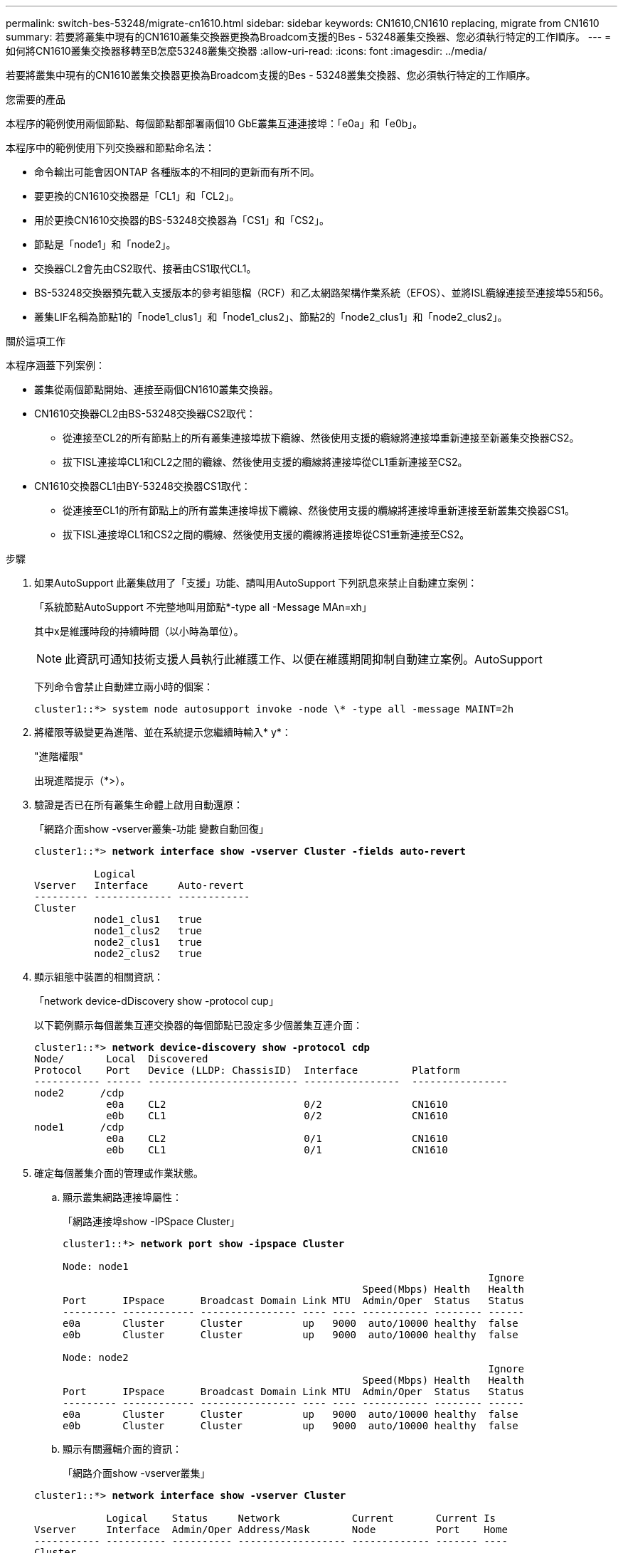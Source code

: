 ---
permalink: switch-bes-53248/migrate-cn1610.html 
sidebar: sidebar 
keywords: CN1610,CN1610 replacing, migrate from CN1610 
summary: 若要將叢集中現有的CN1610叢集交換器更換為Broadcom支援的Bes - 53248叢集交換器、您必須執行特定的工作順序。 
---
= 如何將CN1610叢集交換器移轉至B怎麼53248叢集交換器
:allow-uri-read: 
:icons: font
:imagesdir: ../media/


[role="lead"]
若要將叢集中現有的CN1610叢集交換器更換為Broadcom支援的Bes - 53248叢集交換器、您必須執行特定的工作順序。

.您需要的產品
本程序的範例使用兩個節點、每個節點都部署兩個10 GbE叢集互連連接埠：「e0a」和「e0b」。

本程序中的範例使用下列交換器和節點命名法：

* 命令輸出可能會因ONTAP 各種版本的不相同的更新而有所不同。
* 要更換的CN1610交換器是「CL1」和「CL2」。
* 用於更換CN1610交換器的BS-53248交換器為「CS1」和「CS2」。
* 節點是「node1」和「node2」。
* 交換器CL2會先由CS2取代、接著由CS1取代CL1。
* BS-53248交換器預先載入支援版本的參考組態檔（RCF）和乙太網路架構作業系統（EFOS）、並將ISL纜線連接至連接埠55和56。
* 叢集LIF名稱為節點1的「node1_clus1」和「node1_clus2」、節點2的「node2_clus1」和「node2_clus2」。


.關於這項工作
本程序涵蓋下列案例：

* 叢集從兩個節點開始、連接至兩個CN1610叢集交換器。
* CN1610交換器CL2由BS-53248交換器CS2取代：
+
** 從連接至CL2的所有節點上的所有叢集連接埠拔下纜線、然後使用支援的纜線將連接埠重新連接至新叢集交換器CS2。
** 拔下ISL連接埠CL1和CL2之間的纜線、然後使用支援的纜線將連接埠從CL1重新連接至CS2。


* CN1610交換器CL1由BY-53248交換器CS1取代：
+
** 從連接至CL1的所有節點上的所有叢集連接埠拔下纜線、然後使用支援的纜線將連接埠重新連接至新叢集交換器CS1。
** 拔下ISL連接埠CL1和CS2之間的纜線、然後使用支援的纜線將連接埠從CS1重新連接至CS2。




.步驟
. 如果AutoSupport 此叢集啟用了「支援」功能、請叫用AutoSupport 下列訊息來禁止自動建立案例：
+
「系統節點AutoSupport 不完整地叫用節點*-type all -Message MAn=xh」

+
其中x是維護時段的持續時間（以小時為單位）。

+

NOTE: 此資訊可通知技術支援人員執行此維護工作、以便在維護期間抑制自動建立案例。AutoSupport

+
下列命令會禁止自動建立兩小時的個案：

+
[listing]
----
cluster1::*> system node autosupport invoke -node \* -type all -message MAINT=2h
----
. 將權限等級變更為進階、並在系統提示您繼續時輸入* y*：
+
"進階權限"

+
出現進階提示（*>）。

. 驗證是否已在所有叢集生命體上啟用自動還原：
+
「網路介面show -vserver叢集-功能 變數自動回復」

+
[listing, subs="+quotes"]
----
cluster1::*> *network interface show -vserver Cluster -fields auto-revert*

          Logical
Vserver   Interface     Auto-revert
--------- ------------- ------------
Cluster
          node1_clus1   true
          node1_clus2   true
          node2_clus1   true
          node2_clus2   true
----
. 顯示組態中裝置的相關資訊：
+
「network device-dDiscovery show -protocol cup」

+
以下範例顯示每個叢集互連交換器的每個節點已設定多少個叢集互連介面：

+
[listing, subs="+quotes"]
----
cluster1::*> *network device-discovery show -protocol cdp*
Node/       Local  Discovered
Protocol    Port   Device (LLDP: ChassisID)  Interface         Platform
----------- ------ ------------------------- ----------------  ----------------
node2      /cdp
            e0a    CL2                       0/2               CN1610
            e0b    CL1                       0/2               CN1610
node1      /cdp
            e0a    CL2                       0/1               CN1610
            e0b    CL1                       0/1               CN1610
----
. 確定每個叢集介面的管理或作業狀態。
+
.. 顯示叢集網路連接埠屬性：
+
「網路連接埠show -IPSpace Cluster」

+
[listing, subs="+quotes"]
----
cluster1::*> *network port show -ipspace Cluster*

Node: node1
                                                                       Ignore
                                                  Speed(Mbps) Health   Health
Port      IPspace      Broadcast Domain Link MTU  Admin/Oper  Status   Status
--------- ------------ ---------------- ---- ---- ----------- -------- ------
e0a       Cluster      Cluster          up   9000  auto/10000 healthy  false
e0b       Cluster      Cluster          up   9000  auto/10000 healthy  false

Node: node2
                                                                       Ignore
                                                  Speed(Mbps) Health   Health
Port      IPspace      Broadcast Domain Link MTU  Admin/Oper  Status   Status
--------- ------------ ---------------- ---- ---- ----------- -------- ------
e0a       Cluster      Cluster          up   9000  auto/10000 healthy  false
e0b       Cluster      Cluster          up   9000  auto/10000 healthy  false
----
.. 顯示有關邏輯介面的資訊：
+
「網路介面show -vserver叢集」

+
[listing, subs="+quotes"]
----
cluster1::*> *network interface show -vserver Cluster*

            Logical    Status     Network            Current       Current Is
Vserver     Interface  Admin/Oper Address/Mask       Node          Port    Home
----------- ---------- ---------- ------------------ ------------- ------- ----
Cluster
            node1_clus1  up/up    169.254.209.69/16  node1         e0a     true
            node1_clus2  up/up    169.254.49.125/16  node1         e0b     true
            node2_clus1  up/up    169.254.47.194/16  node2         e0a     true
            node2_clus2  up/up    169.254.19.183/16  node2         e0b     true
----


. 根據您的需求、確認新的BS-53248交換器上已安裝適當的連接埠授權、RCF和EFOS映像、並進行必要的站台自訂、例如使用者和密碼、網路位址等。
. Ping遠端叢集介面：
+
「叢集ping叢集節點節點名稱」

+
下列範例顯示如何ping遠端叢集介面：

+
[listing, subs="+quotes"]
----
cluster1::*> *cluster ping-cluster -node node2*

Host is node2
Getting addresses from network interface table...
Cluster node1_clus1 169.254.209.69  node1     e0a
Cluster node1_clus2 169.254.49.125  node1     e0b
Cluster node2_clus1 169.254.47.194  node2     e0a
Cluster node2_clus2 169.254.19.183  node2     e0b

Local = 169.254.47.194 169.254.19.183
Remote = 169.254.209.69 169.254.49.125
Cluster Vserver Id = 4294967293
Ping status:

Basic connectivity succeeds on 4 path(s)
Basic connectivity fails on 0 path(s)

Detected 9000 byte MTU on 4 path(s):
    Local 169.254.47.194 to Remote 169.254.209.69
    Local 169.254.47.194 to Remote 169.254.49.125
    Local 169.254.19.183 to Remote 169.254.209.69
    Local 169.254.19.183 to Remote 169.254.49.125
Larger than PMTU communication succeeds on 4 path(s)

RPC status:
2 paths up, 0 paths down (tcp check)
2 paths up, 0 paths down (udp check)
----
. 關閉主動式CN1610交換器CL1上的ISL連接埠13至16：
+
「關機」

+
以下範例說明如何關閉CN1610交換器CL1上的ISL連接埠13至16：

+
[listing, subs="+quotes"]
----
(CL1)# *configure*
(CL1)(Config)# *interface 0/13-0/16*
(CL1)(Interface 0/13-0/16)# *shutdown*
(CL1)(Interface 0/13-0/16)# *exit*
(CL1)(Config)# *exit*
(CL1)#
----
. 在CN1610 CL1與新的BS-53248 CS2之間建置暫時ISL。ISL只會在CS2上定義、因為CL1上的現有ISL可以重複使用。
+
下列範例在CS2（連接埠13-16）上建置暫用ISL、以連接至CL1上的現有ISL（連接埠13-16）：

+
[listing, subs="+quotes"]
----
(cs2)# *configure*
(cs2) (Config)# *port-channel name 1/2 temp-isl-cn1610*
(cs2) (Config)# *interface 0/13-0/16*
(cs2) (Interface 0/13-0/16)# *no spanning-tree edgeport*
(cs2) (Interface 0/13-0/16)# *addport 1/2*
(cs2) (Interface 0/13-0/16)# *exit*
(cs2) (Config)# *interface lag 2*
(cs2) (Interface lag 2)# *mtu 9216*
(cs2) (Interface lag 2)# *port-channel load-balance 7*
(cs2) (Config)# *exit*

(cs2)# *show port-channel 1/2*
Local Interface................................ 1/2
Channel Name................................... temp-isl-cn1610
Link State..................................... Down
Admin Mode..................................... Enabled
Type........................................... Static
Port-channel Min-links......................... 1
Load Balance Option............................ 7
(Enhanced hashing mode)

Mbr     Device/        Port      Port
Ports   Timeout        Speed     Active
------- -------------- --------- -------
0/13    actor/long     10G Full  False
        partner/long
0/14    actor/long     10G Full  False
        partner/long
0/15    actor/long     10G Full  False
        partner/long
0/16    actor/long     10G Full  False
        partner/long
----
. 在所有節點上、移除連接至CN1610交換器CL2的纜線。
+
然後、您必須將所有節點上的中斷連接連接埠重新連接至新的BS-53248交換器CS2。請參閱 https://hwu.netapp.com/Home/Index["_NetApp Hardware Universe SUR__"^] 以取得核准的纜線選項。

. 從CN1610交換器CL2的連接埠13到16拔下四條ISL纜線。
+
您必須在新的BS-53248交換器CS2上、將適當核准的纜線連接埠0/13至0/16、連接至現有CN1610交換器CL1上的連接埠13至16。

. 在活動的CN1610交換器CL1上啟動ISL 13到16。
+
以下範例說明在CL1上啟動ISL連接埠13到16的程序：

+
[listing, subs="+quotes"]
----
(CL1)# *configure*
(CL1)(Config)# *interface 0/13-0/16*
(CL1)(Interface 0/13-0/16,3/1)# *no shutdown*
(CL1)(Interface 0/13-0/16,3/1)# *exit*
(CL1)(Config)# *exit*
(CL1)#
----
. 驗證CN1610交換器CL1上的ISL是否為* up *：
+
「How port-channel」

+
「Link State」（連結狀態）應為「up」（正常）、「Type」（類型）應為「tatic」（動態）、而「Port Active」（作用中連接埠）應為「True」（真）、連接埠0/13至0/16：

+
[listing, subs="+quotes"]
----
(CL2)# *show port-channel 3/1*
Local Interface................................ 3/1
Channel Name................................... ISL-LAG
Link State..................................... Up
Admin Mode..................................... Enabled
Type........................................... Static
Load Balance Option............................ 7


(Enhanced hashing mode)
Mbr      Device/        Port        Port
Ports    Timeout        Speed       Active
-------- -------------- ----------- --------
0/13     actor/long     10 Gb Full  True
         partner/long
0/14     actor/long     10 Gb Full  True
         partner/long
0/15     actor/long     10 Gb Full  True
         partner/long
0/16     actor/long     10 Gb Full  True
         partner/long
----
. 驗證B址-53248交換器上的ISL連接埠是否正常運作：
+
「How port-channel」

+
[listing, subs="+quotes"]
----
(cs2)# *show port-channel 1/2*

Local Interface................................ 1/2
Channel Name................................... temp-isl-cn1610
Link State..................................... Up
Admin Mode..................................... Enabled
Type........................................... Static
Port-channel Min-links......................... 1
Load Balance Option............................ 7

(Src/Dest MAC, VLAN, EType, incoming port)

Mbr     Device/       Port      Port
Ports   Timeout       Speed     Active
------- ------------- --------- -------
0/13    actor/long    10G Full  True
        partner/long
0/14    actor/long    10G Full  True
        partner/long
0/15    actor/long    10G Full  True
        partner/long
0/16    actor/long    10G Full  True
        partner/long
----
. 確認所有的叢集互連連接埠都已還原至其主連接埠：
+
「網路介面show -vserver叢集」

+
[listing, subs="+quotes"]
----
cluster1::*> *network interface show -vserver Cluster*
            Logical      Status     Network            Current       Current Is
Vserver     Interface    Admin/Oper Address/Mask       Node          Port    Home
----------- ------------ ---------- ------------------ ------------- ------- ----
Cluster
            node1_clus1  up/up      169.254.209.69/16  node1         e0a     true
            node1_clus2  up/up      169.254.49.125/16  node1         e0b     true
            node2_clus1  up/up      169.254.47.194/16  node2         e0a     true
            node2_clus2  up/up      169.254.19.183/16  node2         e0b     true
----
. 確認所有的叢集連接埠均已連接：
+
「網路連接埠show -IPSpace Cluster」

+
下列範例顯示先前命令的結果、確認所有叢集互連都正常運作：

+
[listing, subs="+quotes"]
----
cluster1::*> *network port show -ipspace Cluster*

Node: node1
                                                                       Ignore
                                                  Speed(Mbps) Health   Health
Port      IPspace      Broadcast Domain Link MTU  Admin/Oper  Status   Status
--------- ------------ ---------------- ---- ---- ----------- -------- ------
e0a       Cluster      Cluster          up   9000  auto/10000 healthy  false
e0b       Cluster      Cluster          up   9000  auto/10000 healthy  false

Node: node2
                                                                       Ignore
                                                  Speed(Mbps) Health   Health
Port      IPspace      Broadcast Domain Link MTU  Admin/Oper  Status   Status
--------- ------------ ---------------- ---- ---- ----------- -------- ------
e0a       Cluster      Cluster          up   9000  auto/10000 healthy  false
e0b       Cluster      Cluster          up   9000  auto/10000 healthy  false
----
. Ping遠端叢集介面：
+
「叢集ping叢集-node-node-name_」

+
下列範例顯示如何ping遠端叢集介面：

+
[listing, subs="+quotes"]
----
cluster1::*> *cluster ping-cluster -node node2*
Host is node2
Getting addresses from network interface table...
Cluster node1_clus1 169.254.209.69  node1     e0a
Cluster node1_clus2 169.254.49.125  node1     e0b
Cluster node2_clus1 169.254.47.194  node2     e0a
Cluster node2_clus2 169.254.19.183  node2     eob
Local = 169.254.47.194 169.254.19.183
Remote = 169.254.209.69 169.254.49.125
Cluster Vserver Id = 4294967293
Ping status:
....
Basic connectivity succeeds on 4 path(s)
Basic connectivity fails on 0 path(s)
................
Detected 9000 byte MTU on 4 path(s):
    Local 169.254.47.194 to Remote 169.254.209.69
    Local 169.254.47.194 to Remote 169.254.49.125
    Local 169.254.19.183 to Remote 169.254.209.69
    Local 169.254.19.183 to Remote 169.254.49.125
Larger than PMTU communication succeeds on 4 path(s)
RPC status:
2 paths up, 0 paths down (tcp check)
2 paths up, 0 paths down (udp check)
----
. 在所有節點上、移除連接至CN1610交換器CL1的纜線。
+
然後、您必須將所有節點上的中斷連接連接埠重新連線至新的BS1-53248交換器CS1。請參閱 https://hwu.netapp.com/Home/Index["_NetApp Hardware Universe SUR__"^] 以取得核准的纜線選項。

. 從BS-53248交換器CS2的連接埠13至16拔下四條ISL纜線。
. 移除CS2上的暫用連接埠通道2。
+
下列範例會移除連接埠通道2、並將執行組態檔複製到啟動組態檔：

+
[listing, subs="+quotes"]
----
(cs2)# *configure*
(cs2) (Config)# *deleteport 1/2 all*
(cs2) (Config)# *interface 0/13-0/16*
(cs2) (Interface 0/13-0/16)# *spanning-tree edgeport*
​​​​​(cs2) (Interface 0/13-0/16)# *exit*
(cs2) (Config)# *exit*
(cs2)# *write memory*

This operation may take a few minutes.
Management interfaces will not be available during this time.

Are you sure you want to save? (y/n) *y*

Config file 'startup-config' created successfully .
----
. 驗證叢集節點連接埠的狀態：
+
「網路連接埠show -IPSpace Cluster」

+
以下範例可驗證節點1和節點2上的所有叢集互連連接埠均為「up（正常））：

+
[listing, subs="+quotes"]
----
cluster1::*> *network port show -ipspace Cluster*

Node: node1
                                                                       Ignore
                                                  Speed(Mbps) Health   Health
Port      IPspace      Broadcast Domain Link MTU  Admin/Oper  Status   Status
--------- ------------ ---------------- ---- ---- ----------- -------- ------
e0a       Cluster      Cluster          up   9000  auto/10000 healthy  false
e0b       Cluster      Cluster          up   9000  auto/10000 healthy  false

Node: node2
                                                                       Ignore
                                                  Speed(Mbps) Health   Health
Port      IPspace      Broadcast Domain Link MTU  Admin/Oper  Status   Status
--------- ------------ ---------------- ---- ---- ----------- -------- ------
e0a       Cluster      Cluster          up   9000  auto/10000 healthy  false
e0b       Cluster      Cluster          up   9000  auto/10000 healthy  false
----
. 確認介面現在是主介面：
+
「網路介面show -vserver叢集」

+
以下範例顯示節點1和節點2的叢集互連介面狀態為「up」和「is home」：

+
[listing, subs="+quotes"]
----
cluster1::*> *network interface show -vserver Cluster*
            Logical      Status     Network            Current   Current Is
Vserver     Interface    Admin/Oper Address/Mask       Node      Port    Home
----------- ------------ ---------- ------------------ --------- ------- ------
Cluster
            node1_clus1  up/up      169.254.209.69/16  node1     e0a     true
            node1_clus2  up/up      169.254.49.125/16  node1     e0b     true
            node2_clus1  up/up      169.254.47.194/16  node2     e0a     true
            node2_clus2  up/up      169.254.19.183/16  node2     e0b     true
----
. Ping遠端叢集介面、然後執行遠端程序呼叫伺服器檢查：
+
「叢集ping叢集-node-node-name_」

+
下列範例顯示如何ping遠端叢集介面：

+
[listing, subs="+quotes"]
----
cluster1::*> *cluster ping-cluster -node node2*
Host is node2
Getting addresses from network interface table...
Cluster node1_clus1 169.254.209.69  node1     e0a
Cluster node1_clus2 169.254.49.125  node1     e0b
Cluster node2_clus1 169.254.47.194  node2     e0a
Cluster node2_clus2 169.254.19.183  node2     e0b
Local = 169.254.47.194 169.254.19.183
Remote = 169.254.209.69 169.254.49.125
Cluster Vserver Id = 4294967293
Ping status:

Basic connectivity succeeds on 4 path(s)
Basic connectivity fails on 0 path(s)
................
Detected 9000 byte MTU on 4 path(s):
    Local 169.254.47.194 to Remote 169.254.209.69
    Local 169.254.47.194 to Remote 169.254.49.125
    Local 169.254.19.183 to Remote 169.254.209.69
    Local 169.254.19.183 to Remote 169.254.49.125
Larger than PMTU communication succeeds on 4 path(s)
RPC status:
2 paths up, 0 paths down (tcp check)
2 paths up, 0 paths down (udp check)
----
. 顯示組態中裝置的相關資訊：
+
「network device-dDiscovery show -protocol cup」

+
以下範例顯示節點1和節點2已從CN1610 CL2和CL1移轉至BS-53248 CS2和CS1：

+
[listing, subs="+quotes"]
----
cluster1::*> *network device-discovery show -protocol cdp*
Node/       Local  Discovered
Protocol    Port   Device (LLDP: ChassisID)  Interface         Platform
----------- ------ ------------------------- ----------------  ----------------
node1      /cdp
            e0a    cs2                       0/1               BES-53248
            e0b    cs1                       0/1               BES-53248
node2      /cdp
            e0a    cs2                       0/2               BES-53248
            e0b    cs1                       0/2               BES-53248
----
. 如果更換的CN1610交換器未自動移除、請將其移除：
+
「系統叢集交換器刪除-DEVICE _DEVICE名稱_」

+
以下範例說明如何移除CN1610交換器：

+
[listing, subs="+quotes"]
----
cluster::*> *system cluster-switch delete –device CL2*
cluster::*> *system cluster-switch delete –device CL1*
----
. 如果您禁止自動建立個案、請叫用AutoSupport 下列訊息來重新啟用：
+
「系統節點AutoSupport 不完整地叫用節點*-type all -most MAn=end」

+
[listing, subs="+quotes"]
----
cluster::*> *system node autosupport invoke -node \* -type all -message MAINT=END*
----


.完成後
請參閱 link:configure-health-monitor.html["安裝叢集交換器健全狀況監視器（CSHM）組態檔"] 和 link:configure-log-collection.html["設定叢集交換器記錄收集功能"] 以瞭解啟用叢集健全狀況交換器記錄收集以收集交換器相關記錄檔所需的步驟。

*相關資訊*

https://hwu.netapp.com["Hardware Universe"^]

link:replace-requirements.html["Broadcom支援的Bes - 53248交換器設定與組態"^]
